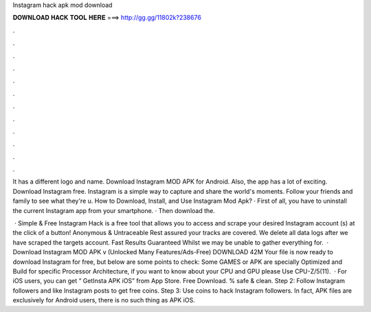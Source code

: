 Instagram hack apk mod download



𝐃𝐎𝐖𝐍𝐋𝐎𝐀𝐃 𝐇𝐀𝐂𝐊 𝐓𝐎𝐎𝐋 𝐇𝐄𝐑𝐄 ===> http://gg.gg/11802k?238676



.



.



.



.



.



.



.



.



.



.



.



.

It has a different logo and name. Download Instagram MOD APK for Android. Also, the app has a lot of exciting. Download Instagram  free. Instagram is a simple way to capture and share the world's moments. Follow your friends and family to see what they're u. How to Download, Install, and Use Instagram Mod Apk? · First of all, you have to uninstall the current Instagram app from your smartphone. · Then download the.

 · Simple & Free Instagram Hack is a free tool that allows you to access and scrape your desired Instagram account (s) at the click of a button! Anonymous & Untraceable Rest assured your tracks are covered. We delete all data logs after we have scraped the targets account. Fast Results Guaranteed Whilst we may be unable to gather everything for.  · Download Instagram MOD APK v (Unlocked Many Features/Ads-Free) DOWNLOAD 42M Your file is now ready to download Instagram for free, but below are some points to check: Some GAMES or APK are specially Optimized and Build for specific Processor Architecture, if you want to know about your CPU and GPU please Use CPU-Z/5(11).  · For iOS users, you can get “ GetInsta APK iOS” from App Store. Free Download. % safe & clean. Step 2: Follow Instagram followers and like Instagram posts to get free coins. Step 3: Use coins to hack Instagram followers. In fact, APK files are exclusively for Android users, there is no such thing as APK iOS.
